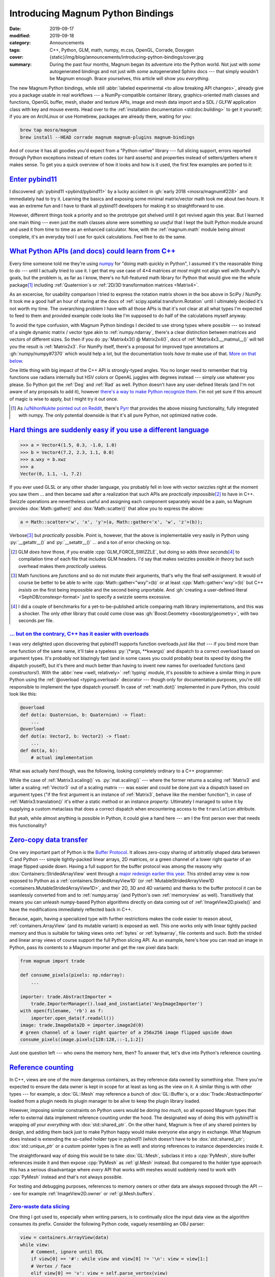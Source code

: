 Introducing Magnum Python Bindings
##################################

.. TODO: links to all overloads

:date: 2019-09-17
:modified: 2019-09-18
:category: Announcements
:tags: C++, Python, GLM, math, numpy, m.css, OpenGL, Corrade, Doxygen
:cover: {static}/img/blog/announcements/introducing-python-bindings/cover.jpg
:summary: During the past four months, Magnum began its adventure into the
    Python world. Not just with *some* autogenerated bindings and not just with
    *some* autogenerated Sphinx docs --- that simply wouldn't be Magnum enough.
    Brace yourselves, this article will show you *everything*.

.. |x| unicode:: U+00D7 .. nicer multiply sign
.. role:: cpp(code)
    :language: cpp
.. role:: py(code)
    :language: py
.. role:: sh(code)
    :language: sh
.. role:: s
    :class: m-text m-s

The new Magnum Python bindings, while still
:abbr:`labeled experimental <to allow breaking API changes>`, already give you
a package usable in real workflows --- a NumPy-compatible container library,
graphics-oriented math classes and functions, OpenGL buffer, mesh, shader and
texture APIs, image and mesh data import and a SDL / GLFW application class
with key and mouse events. Head over to the
:ref:`installation documentation <std:doc:building>` to get it yourself; if you
are on ArchLinux or use Homebrew, packages are already there, waiting for you:

.. code:: sh

    brew tap mosra/magnum
    brew install --HEAD corrade magnum magnum-plugins magnum-bindings

And of course it has all goodies you'd expect from a "Python-native" library
--- full slicing support, errors reported through Python exceptions instead of
return codes (or hard asserts) and properties instead of setters/getters where
it makes sense. To get you a quick overview of how it looks and how is it used,
the first few examples are ported to it:

.. button-success:: https://doc.magnum.graphics/python/examples/

    Python Bindings

    example code

.. note-success:: Content care

    .. class:: m-diary

    Sep 18th, 2019
        Added a note about `-flto=jobserver <#become-a-10-programmer-with-this-one-weird-trick>`_,
        about the `Pyrr math library <#what-python-apis-and-docs-could-learn-from-c>`__
        and made the `Sphinx alternative <#everyone-just-uses-sphinx-you>`_
        / m.css Python doc generator more visible.
    May 17, 2021
        Clarified :dox:`std::string` allocations in the section about
        `buffer protocol <#let-s-allocate-a-bunch-of-vectors-and-strings-to-do-a-zero-copy-data-transfer>`_.

`Enter pybind11`_
=================

I discovered :gh:`pybind11 <pybind/pybind11>` by a lucky accident in
:gh:`early 2018 <mosra/magnum#228>` and immediately had to try it. Learning
the basics and exposing some minimal matrix/vector math took me about
*two hours*. It was an extreme fun and I have to thank all pybind11 developers
for making it so straightforward to use.

.. code-figure::

    .. code:: c++

        py::class_<Vector3>(m, "Vector3")
            .def_static("x_axis", &Vector3::xAxis, py::arg("length") = 1.0f)
            .def_static("y_axis", &Vector3::yAxis, py::arg("length") = 1.0f)
            .def_static("z_axis", &Vector3::zAxis, py::arg("length") = 1.0f)
            .def(py::init<Float, Float, Float>())
            .def(py::init<Float>())
            .def(py::self == py::self)
            .def(py::self != py::self)
            .def("is_zero", &Vector3::isZero)
            .def("is_normalized", &Vector3::isNormalized)
            .def(py::self += py::self)
            .def(py::self + py::self)
            .def(py::self *= Float{})
            .def(py::self * Float{})
            .def(py::self *= py::self)

    That's what it took to bind a vector class.

However, different things took a priority and so the prototype got shelved
until it got revived again this year. But I learned one main thing --- even
just the math classes alone were something *so useful* that I kept the built
Python module around and used it from time to time as an enhanced calculator.
Now, with the :ref:`magnum.math` module being almost complete, it's an everyday
tool I use for quick calculations. Feel free to do the same.

.. container:: m-col-m-5 m-right-m m-container-inflate

    .. code-figure::

        .. code:: pycon

            >>> from magnum import *
            >>> Matrix3.rotation(Deg(45))
            Matrix(0.707107, -0.707107, 0,
                0.707107, 0.707107, 0,
                0, 0, 1)

        .. class:: m-noindent

        Quick, where are the minus signs in a 2D rotation matrix?

`What Python APIs (and docs) could learn from C++`_
===================================================

Every time someone told me they're using `numpy <https://numpy.org/>`_ for
"doing math quickly in Python", I assumed it's the reasonable thing to do ---
until I actually tried to use it. I get that my use case of 4\ |x|\ 4 matrices
*at most* might not align well with NumPy's goals, but the problem is, as far
as I know,
:s:`there's no full-featured math library for Python that would give me the whole package`\ [1]_
including :ref:`Quaternion`\ s or :ref:`2D/3D transformation matrices <Matrix4>`.

As an excercise, for usability comparison I tried to express the rotation
matrix shown in the box above in SciPy / NumPy. It took me a good half an hour
of staring at the docs of :ref:`scipy.spatial.transform.Rotation` until I
ultimately decided it's not worth my time. The overarching problem I have with
all those APIs is that it's not clear at all what types I'm expected to feed to
them and provided example code looks like I'm supposed to do half of the
calculations myself anyway.

.. code-figure::

    .. code:: py

        >>> from scipy.spatial.transform import Rotation as R
        >>> r = R.from_quat([0, 0, np.sin(np.pi/4), np.cos(np.pi/4)])

    ..

        .. class:: m-noindent

        Rotation.from_quat(quat, normalized=False)

        .. class:: m-noindent

        Parameters:

        **quat: array_like, shape (N, 4) or (4,)**
            Each row is a (possibly non-unit norm) quaternion in scalar-last
            (x, y, z, w) format.

        .. class:: m-text m-dim m-small m-text-right

        --- :ref:`scipy.spatial.transform.Rotation.from_quat`

    .. class:: m-noindent

    Type information in the SciPy documentation is vague at best.
    *Also, I'd like something that would make the quaternion for me, as well.*

To avoid the type confusion, with Magnum Python bindings I decided to use
strong types where possible --- so instead of a single dynamic matrix / vector
type akin to :ref:`numpy.ndarray`, there's a clear distinction between matrices
and vectors of different sizes. So then if you do :py:`Matrix4x3() @ Matrix2x4()`,
docs of :ref:`Matrix4x3.__matmul__()` will tell you the result is :ref:`Matrix2x3`.
For NumPy itself, there's a proposal for improved type annotations at
:gh:`numpy/numpy#7370` which would help a lot, but the documentation tools
*have to* make use of that. `More on that below <#everyone-just-uses-sphinx-you>`_.

One little thing with big impact of the C++ API is strongly-typed angles. You
no longer need to remember that trig functions use radians internally but HSV
colors or OpenAL juggles with degrees instead --- simply use whatever you
please. So Python got the :ref:`Deg` and :ref:`Rad` as well. Python doesn't
have any user-defined literals (and I'm not aware of any proposals to add it),
however `there's a way to make Python recognize them <https://stackoverflow.com/a/37204095>`_.
I'm not yet sure if this amount of magic is wise to apply, but I might try it
out once.

.. [1] As `/u/NihonNukite pointed out on Reddit <https://www.reddit.com/r/cpp/comments/d5pilr/how_magnum_engine_exposes_c_to_python/f0nqese/>`_,
    there's `Pyrr <https://github.com/adamlwgriffiths/Pyrr>`__ that provides
    the above missing functionality, fully integrated with numpy. The only
    potential downside is that it's all pure Python, not optimized native code.

`Hard things are suddenly easy if you use a different language`_
================================================================

.. code:: pycon

    >>> a = Vector4(1.5, 0.3, -1.0, 1.0)
    >>> b = Vector4(7.2, 2.3, 1.1, 0.0)
    >>> a.wxy = b.xwz
    >>> a
    Vector(0, 1.1, -1, 7.2)

If you ever used GLSL or any other shader language, you probably fell in love
with vector swizzles right at the moment you saw them ... and then became sad
after a realization that such APIs are *practically impossible*\ [2]_ to have
in C++. Swizzle operations are nevertheless useful and assigning each component
separately would be a pain, so Magnum provides :dox:`Math::gather()` and
:dox:`Math::scatter()` that allow you to express the above:

.. code:: c++

    a = Math::scatter<'w', 'x', 'y'>(a, Math::gather<'x', 'w', 'z'>(b));

Verbose\ [3]_ but *practically* possible. Point is, however, that the above is
implementable very easily in Python using :py:`__getattr__()` and
:py:`__setattr__()` ... and a ton of error checking on top.

.. [2] GLM *does have* those, if you enable :cpp:`GLM_FORCE_SWIZZLE`, but doing
    so adds *three seconds*\ [4]_ to compilation time of each file that
    includes GLM headers. I'd say that makes swizzles possible *in theory* but
    such overhead makes them *practically* useless.
.. [3] Math functions are *functions* and so do not mutate their arguments,
    that's why the final self-assignment. It would of course be better to be
    able to write :cpp:`Math::gather<"wxy">(b)` or at least
    :cpp:`Math::gather<'wxy'>(b)` but C++ *insists* on the first being
    impossible and the second being unportable. And
    :gh:`creating a user-defined literal <SephDB/constexpr-format>` just to
    specify a swizzle seems excessive.
.. [4] I did a couple of benchmarks for a yet-to-be-published article comparing
    math library implementations, and this was a shocker. The only other
    library that could come close was :gh:`Boost.Geometry <boostorg/geometry>`,
    with two seconds per file.

`... but on the contrary, C++ has it easier with overloads`_
------------------------------------------------------------

I was very delighted upon discovering that pybind11 supports function overloads
*just like that* --- if you bind more than one function of the same name, it'll
take a typeless :py:`(*args, **kwargs)` and dispatch to a correct overload
based on argument types. It's probably not blazingly fast (and in some cases
you could probably beat its speed by doing the dispatch youself), but it's
there and much better than having to invent new names for overloaded functions
(and constructors!). With the :abbr:`new <well, relatively>` :ref:`typing`
module, it's possible to achieve a similar thing in pure Python using the
:ref:`@overload <typing.overload>` decorator --- though only for documentation
purposes, you're still responsible to implement the type dispatch yourself. In
case of :ref:`math.dot()` implemented in pure Python, this could look like
this:

.. code:: py

    @overload
    def dot(a: Quaternion, b: Quaternion) -> float:
        ...
    @overload
    def dot(a: Vector2, b: Vector2) -> float:
        ...
    def dot(a, b):
        # actual implementation

What was actually *hard* though, was the following, looking completely ordinary
to a C++ programmer:

.. code-figure::

    .. code:: pycon

        >>> a = Matrix3.translation((4.0, 2.0))
        >>> a
        Matrix(1, 0, 4,
               0, 1, 2,
               0, 0, 1)
        >>> a.translation = Vector2(5.0, 3.0)
        >>> a
        Matrix(1, 0, 5,
               0, 1, 3,
               0, 0, 1)

    .. class:: m-noindent

    Is the Python language police going to arrest me now?

While the case of :ref:`Matrix3.scaling()` vs. :py:`mat.scaling()` --- where
the former returns a scaling :ref:`Matrix3` and latter a scaling :ref:`Vector3`
out of a scaling matrix --- was easier and could be done just via a dispatch
based on argument types ("if the first argument is an instance of :ref:`Matrix3`,
behave like the member function"), in case of :ref:`Matrix3.translation()` it's
either a static method or an instance *property*. Ultimately I managed to solve
it by supplying a custom metaclass that does a correct dispatch when
encountering access to the ``translation`` attribute.

But yeah, while almost anything is possible in Python, it could give a hand
here --- am I the first person ever that needs this functionality?

`Zero-copy data transfer`_
==========================

One very important part of Python is the `Buffer Protocol <https://docs.python.org/3/c-api/buffer.html>`_.
It allows zero-copy sharing of arbitratily shaped data between C and Python ---
simple tightly-packed linear arrays, 2D matrices, or a green channel of a lower
right quarter of an image flipped upside down. Having a full support for the
buffer protocol was among the reasony why :dox:`Containers::StridedArrayView`
went through a `major redesign earlier this year <{filename}/blog/backstage/multidimensional-strided-array-views.rst>`_.
This strided array view is now exposed to Python as a
:ref:`containers.StridedArrayView1D` (or
:ref:`MutableStridedArrayView1D <containers.MutableStridedArrayView1D>`, and
their 2D, 3D and 4D variants) and thanks to the buffer protocol it can be
seamlessly converted from and to :ref:`numpy.array` (and Python's own
:ref:`memoryview` as well). Transitively that means you can unleash numpy-based
Python algorithms directly on data coming out of :ref:`ImageView2D.pixels()`
and have the modifications immediately reflected back in C++.

Because, again, having a specialized type with further restrictions makes the
code easier to reason about, :ref:`containers.ArrayView` (and its mutable
variant) is exposed as well. This one works only with linear tightly packed
memory and thus is suitable for taking views onto :ref:`bytes` or
:ref:`bytearray`, file contents and such. Both the strided and linear array
views of course support the full Python slicing API. As an example, here's how
you can read an image in Python, pass its contents to a Magnum importer and get
the raw pixel data back:

.. code:: py

    from magnum import trade

    def consume_pixels(pixels: np.ndarray):
        ...

    importer: trade.AbstractImporter =
        trade.ImporterManager().load_and_instantiate('AnyImageImporter')
    with open(filename, 'rb') as f:
        importer.open_data(f.readall())
    image: trade.ImageData2D = importer.image2d(0)
    # green channel of a lower right quarter of a 256x256 image flipped upside down
    consume_pixels(image.pixels[128:128,::-1,1:2])

Just one question left --- who owns the memory here, then? To answer that,
let's dive into Python's reference counting.

`Reference counting`_
=====================

In C++, views are one of the more dangerous containers, as they reference data
owned by something else. There you're expected to ensure the data owner is kept
in scope for at least as long as the view on it. A similar thing is with other
types --- for example, a :dox:`GL::Mesh` may reference a bunch of
:dox:`GL::Buffer`\ s, or a :dox:`Trade::AbstractImporter` loaded from a plugin
needs its plugin manager to be alive to keep the plugin library loaded.

.. container:: m-right-m m-container-inflate

    .. graph-figure:: Reference hierarchy

        .. digraph::

            rankdir=RL
            ranksep=0.5

            node [shape=circle margin="0.03,0.03" width=0.95]

            importer -> manager

            importer -> f [class="m-dim" style=dashed]
            image [class="m-success"]
            pixels [class="m-primary"]

            pixels -> image
            image -> f [class="m-dim" style=dashed]

        The dim dashed lines show additional potential dependencies that would
        happen with future :gh:`zero-copy plugin implementations <mosra/magnum#240>`
        --- when the file format allows it, these would reference directly the
        data in :py:`f` instead of storing a copy themselves.

However, imposing similar constraints on Python users would be *daring too much*,
so all exposed Magnum types that refer to external data implement reference
counting under the hood. The designated way of doing this with pybind11 is
wrapping *all your everything* with :dox:`std::shared_ptr`. On the other hand,
Magnum is free of any shared pointers by design, and adding them back just to
make Python happy would make everyone else angry in exchange. What Magnum does
instead is extending the so-called holder type in pybind11 (which doesn't have
to be :dox:`std::shared_ptr`; :dox:`std::unique_ptr` or a custom pointer types
is fine as well) and storing references to instance dependencies inside it.

The straightforward way of doing this would be to take :dox:`GL::Mesh`,
subclass it into a :cpp:`PyMesh`, store buffer references inside it and then
expose :cpp:`PyMesh` as :ref:`gl.Mesh` instead. But compared to the holder type
approach this has a serious disadvantage where *every* API that works with
meshes would suddenly need to work with :cpp:`PyMesh` instead and that's not
always possible.

For testing and debugging purposes, references to memory owners or other data
are always exposed through the API --- see for example :ref:`ImageView2D.owner`
or :ref:`gl.Mesh.buffers`.

`Zero-waste data slicing`_
--------------------------

One thing I got used to, especially when writing parsers, is to continually
slice the input data view as the algorithm consumes its prefix. Consider the
following Python code, vaguely resembling an OBJ parser:

.. code:: py

    view = containers.ArrayView(data)
    while view:
        # Comment, ignore until EOL
        if view[0] == '#': while view and view[0] != '\n': view = view[1:]
        # Vertex / face
        elif view[0] == 'v': view = self.parse_vertex(view)
        elif view[0] == 'f': view = self.parse_face(view)
        ...

On every operation, the :py:`view` gets some prefix chopped off. While not a
problem in C++, this would generate an impressively long reference chain in
Python, preserving all intermediate views from all loop iterations.

.. digraph::

    rankdir=RL
    ranksep=0.5

    node [shape=circle margin="0.03,0.03" width=0.95]

    slice4 -> slice3 -> slice2 -> slice1 -> view -> data

    data [class="m-success"]
    sliceN [class="m-primary"]
    sliceN -> slice4 [class="m-primary" style="dotted"]

While the views are generally smaller than the data they refer to, with big
files it could easily happen that the overhead of views becomes larger than the
parsed file itself. To avoid such endless growth, slicing operations on views
always refer the original data owner, allowing the intermediate views to be
collected. In other words, for a :ref:`containers.ArrayView.owner`, :py:`view[:].owner is view.owner` always holds.

.. digraph::

    rankdir=RL
    ranksep=0.5

    node [shape=circle margin="0.03,0.03" width=0.95]

    view -> data [class="m-dim"]
    sliceN -> slice4 -> slice3 -> slice2 -> slice1 -> view [style=invis]
    data [class="m-success"]
    view [class="m-dim"]
    slice1 [class="m-dim"]
    slice2 [class="m-dim"]
    slice3 [class="m-dim"]
    slice4 [class="m-dim"]
    sliceN [class="m-primary"]
    slice1 -> data [class="m-dim" constraint=false]
    slice2 -> data [class="m-dim" constraint=false]
    slice3 -> data [class="m-dim" constraint=false]
    slice4 -> data [class="m-dim" constraint=false]
    sliceN -> data [class="m-primary" constraint=false]

`The less-than-great aspects of pybind11`_
==========================================

`Throwing C++ exceptions is actually really slow`_
--------------------------------------------------

While I was aware there's some overhead involved with C++'s :cpp:`throw`, I
never guessed the overhead would be *so big*. In most cases, this would not be
a problem as exceptions are exceptional but there's one little corner of Python
where you *have to* use them --- iteration. In order to iterate anything,
Python calls :py:`__getitem__()` with an increasing index, and instead of
checking against :py:`__len__()`, simply waiting until it raises
:ref:`IndexError`. This is also how conversion from/to lists is used and also
how :ref:`numpy.array()` populates the array from a list-like type, unless the
type supports Buffer Protocol. Bindings for Magnum's :ref:`Vector3.__getitem__()`
originally looked like this:

.. code:: c++

    .def("__getitem__", [](const T& self, std::size_t i) -> typename T::Type {
        if(i >= T::Size) throw pybind11::index_error{};
        return self[i];
    })

Plain and simple and seemingly not a perf problem at all ... until you start
measuring:

.. plot:: Cost of raising an exception
    :type: barh
    :labels:
        pure Python
        pybind11
        pybind11
        pybind11 / CPython
    :labels_extra:
        raise IndexError()
        throw pybind11::index_error{}
        throw pybind11::error_already_set{}
        PyErr_SetString()
    :units: µs
    :values: 0.1356 3.4824 2.6070 0.4181
    :errors: 0.0049 0.1484 0.1367 0.0363
    :colors: success danger danger warning

This is further blown out of proportion in case of :ref:`numpy.array()` ---
looking at the sources of :ref:`PyArray_FromAny() <c:function:PyArray_FROMANY>`,
it's apparently `hitting the out-of-bounds condition three times <https://github.com/numpy/numpy/blob/4b4eaa666b18016162c144b7757ba40d8237fdb8/numpy/core/src/multiarray/ctors.c#L1938-L1954>`_
--- first when checking for dimensions, second when calculating a common type
for all elements and third when doing an actual copy of the data. This was most
probably not worth optimizing assuming sane exception performance, however
combined with pybind11, it leads to a *massive* slowdown:

.. plot:: Constructing numpy.ndarray
    :type: barh
    :labels:
        from a list
        from Vector3
        from Vector3
        from Vector3
        from Vector3
    :labels_extra:
        ..
        throw pybind11::index_error{}
        throw pybind11::error_already_set{}
        PyErr_SetString()
        buffer protocol
    :units: µs
    :values: 0.5756 17.2296 14.2204 6.3909 0.6411
    :errors: 0.0313  1.1786  0.3782 0.1217 0.0368
    :colors: success danger danger warning success

As hinted by the plots above, there's a few possible ways of countering the
inefficiency:

1.  A lot of overhead in pybind11 is related to exception translation which can
    be sidestepped by calling :ref:`c:function:PyErr_SetString()` and telling
    pybind11 an error is already set and it only needs to propagate it:

    .. code:: c++
        :class: m-inverted
        :hl_lines: 3 4

        .def("__getitem__", [](const T& self, std::size_t i) -> typename T::Type {
            if(i >= T::Size) {
                PyErr_SetString(PyExc_IndexError, "");
                throw pybind11::error_already_set{};
            }
            return self[i];
        })

    As seen above, this results in a moderate improvement with exceptions
    taking ~1 µs less to throw (though for :ref:`numpy.array()` it doesn't help
    much). This is what Magnum Bindings
    :gh:`globally switched to <mosra/magnum-bindings@f20c5beb76f96bb3177290584681f038eeeb43e9>`
    after discovering the perf difference, and apart from
    :ref:`c:function:PyErr_SetString()`, there's also
    :ref:`c:function:PyErr_Format()` able to stringify Python objects directly
    using :cpp:`"%A"` --- hard to beat that with any third-party solution.

2.  Even with the above, the :cpp:`throw` and the whole exception bubbling
    inside pybind is still responsible for quite a lot, so the next step is to
    only call :ref:`c:function:PyErr_SetString()` and return *nothing* to
    pybind to indicate we want to raise an exception instead:

    .. code:: c++
        :class: m-inverted
        :hl_lines: 1 3 4 6

        .def("__getitem__", [](const T& self, std::size_t i) -> pybind11::object {
            if(i >= T::Size) {
                PyErr_SetString(PyExc_IndexError, "");
                return pybind11::object{};
            }
            return pybind11::cast(self[i]);
        })

    This results in quite a significant improvement, reducing the exception
    overhead from about 3.5 µs to 0.4 µs. It however relies on a patch that's
    not merged yet (see :gh:`pybind/pybind11#1853`) and it requires the bound
    API to return a typeless :ref:`object` instead of a concrete value as
    there's no other way to express a "null" value otherwise.

3.  If there's a possibility to use the `Buffer Protocol`_, preferring it over
    :py:`__getitem__()`. At first I was skeptical about this idea because the
    buffer protocol setup with pointers and shapes and formats and sizes and
    all related error checking certainly *feels* heavier than simply iterating
    a three-element array. But the relative heaviness of exceptions makes it a
    winner. Pybind has a `builtin support <https://pybind11.readthedocs.io/en/stable/advanced/pycpp/numpy.html#buffer-protocol>`_,
    so why not use it. Well, except ...

`Let's allocate a bunch of vectors and strings to do a zero-copy data transfer`_
--------------------------------------------------------------------------------

Python's Buffer Protocol, mentioned above, is a really nice approach for
data transfers with minimal overhead --- if used correctly. Let's look again at
the case of calling :ref:`numpy.array()` above:

.. plot:: Creating numpy.array() from a list-like type
    :type: barh
    :labels:
        from a list
        from array.array
        from Vector3
        from Vector3
    :labels_extra:
        ..
        ..
        pybind11::buffer
        Py_buffer
    :units: µs
    :values: 0.5756 0.4766 0.6411 0.5552
    :errors: 0.0313 0.0263 0.0368 0.0294
    :colors: info info warning success

It's clear that converting a pure Python list to a :ref:`numpy.array()` is,
even with all the exceptions involved, still *faster* than using pybind's
buffer protocol implementation to convert a :ref:`Vector3` to it. In
comparison, :ref:`array.array()` (which implements Buffer Protocol as well,
only natively in plain C) is quite speedy, so there's definitely something
*fishy* in pybind11.

.. container:: m-row

    .. container:: m-col-m-6 m-push-m-3 m-nopadt

        .. code-figure::

            .. code:: c++

                struct buffer_info {
                    void *ptr;
                    ssize_t itemsize;
                    std::string format;
                    ssize_t ndim;
                    std::vector<ssize_t> shape;
                    std::vector<ssize_t> strides;
                };

            .. class:: m-noindent

            Oh, so `that's why <https://pybind11.readthedocs.io/en/stable/advanced/pycpp/numpy.html#buffer-protocol>`_.

The :dox:`std::vector` allocations (and :dox:`std::string` possibly as well, if
the format specifier is too long for small string optimization) in
``pybind11::buffer_info`` add up to the overhead, so I decided to sidestep
pybind11 altogether and interface directly with the underlying Python C API
instead. Because the :ref:`c:type:Py_buffer` structure is quite flexible, I
ended up :gh:`pointing its members to statically defined data <mosra/magnum-bindings@d1d6cb9ec046e824ca6c50fdcf9c41fe005a67f7>`
for each matrix / vector type, making the buffer protocol operation completely
allocation-less. In case of :ref:`containers.ArrayView` and its strided
equivalent the structure points to their internal members, so nothing needs to
be allocated even in case of :ref:`containers.StridedArrayView4D`.
Additionally, operating directly with the C API allowed me to correctly
propagate readonly properties and the
`above-mentioned data ownership <#zero-waste-data-slicing>`_ as well.

`Become a 10× programmer with this one weird trick`_
-----------------------------------------------------

Compile times with pybind are something I can't get used to at all. Maybe this
is nothing extraordinary when you do a lot of Modern C++, but an incremental
build of a single file taking *20* seconds is a bit too much for my taste. In
comparison, I can recompile the full Magnum (without tests) in 15 seconds. This
gets *a lot* worse when building Release, due to ``-flto`` being passed to the
compiler --- then an incremental build of that same file takes *90* seconds\ [5]_,
large part of the time spent in Link-Time Optimization.

Fortunately, by another lucky accident, I recently discovered that GCC's ``-flto``
flag has a parallel option\ [6]_ --- so if you have 8 cores, ``-flto=8`` will
make the LTO step run eight times faster, turning the above 90 seconds into
slightly-less-horrific 35 seconds. *Imagine that.* This has however a dangerous
consequence --- the buildsystem is not aware of the LTO parallelism, so it's
inevitable that it will happily schedule 8 parallelized link jobs at once,
bringing your machine to a grinding halt unless you have 32 GB RAM and most of
those free. If you use Ninja, it has `job pools <https://cmake.org/cmake/help/v3.15/prop_gbl/JOB_POOLS.html>`_
where you can tell it to not fire up more than one such link job at once, but
as far as my understanding of this feature goes, this will not affect the
scheduling of compile and link in parallel.

.. block-warning:: LTO with a GNU jobserver

    As `/u/DoctorRockit pointed out on Reddit <https://www.reddit.com/r/cpp/comments/d5pilr/how_magnum_engine_exposes_c_to_python/f0o1oi3/>`_,
    GCC has also ``-flto=jobserver`` that aims to help exactly with the case
    above.

    So did a brief testing --- it supposedly works with GNU Make, in case of
    Ninja there's a :gh:`long-running dispute over this feature <ninja-build/ninja#1139>`
    and it's unlikely to get merged anytime soon. In the meantime you can try
    `Kitware's fork <https://github.com/Kitware/ninja/releases>`_ that
    integrates it; it's also in AUR as `ninja-kitware <https://aur.archlinux.org/packages/ninja-kitware/>`_.
    However, even using Kitware's Ninja, GCC didn't make use of this feature
    and still spent 90 seconds on this one link job. Digging further, for
    CMake+Make it apparently needs `hand-patched Makefiles <https://stackoverflow.com/questions/41299052/in-cmake-pass-flto-jobserver-to-gcc>`_
    (oh well) and then `the doc says <https://gcc.gnu.org/onlinedocs/gcc/Optimize-Options.html>`_
    that

        This option likely only works if ``MAKE`` is GNU make.

    .. code:: shell-session
        :class: m-console-wrap

        $ MAKE=ninja ninja
        [1/1] Linking CXX shared module src/py...magnum.cpython-37m-x86_64-linux-gnu.so
        FAILED: src/python/_magnum.cpython-37m-x86_64-linux-gnu.so
        : && /usr/bin/c++ -fPIC -march=native  -pipe -fstack-protector-strong -fno-plt -O3 -DNDEBUG -flto=jobserver  -Wl,-O1,--sort-common,--as-needed,-z,relro,-z,now -shared  -o src/python/_magnum.cpython-37m-x86_64-linux-gnu.so src/python/magnum/CMakeFiles/magnum.dir/magnum.cpp.o src/python/magnum/CMakeFiles/magnum.dir/math.cpp.o src/python/magnum/CMakeFiles/magnum.dir/math.matrixfloat.cpp.o src/python/magnum/CMakeFiles/magnum.dir/math.matrixdouble.cpp.o src/python/magnum/CMakeFiles/magnum.dir/math.range.cpp.o src/python/magnum/CMakeFiles/magnum.dir/math.vectorfloat.cpp.o src/python/magnum/CMakeFiles/magnum.dir/math.vectorintegral.cpp.o  -flto /usr/lib/libMagnum-d.so /usr/lib/libCorradeUtility-d.so
        ninja: error: /tmp/ccKhCeuC.mk:1: lexing error

        lto-wrapper: fatal error: ninja returned 1 exit status
        compilation terminated.
        /usr/bin/ld: error: lto-wrapper failed
        collect2: error: ld returned 1 exit status
        ninja: build stopped: subcommand failed.

    So explicitly setting :sh:`$MAKE` makes it finally do something, but then
    of course Ninja won't understand the Makefile syntax. This feature is
    *exactly* what I'd need, but practically it's not there yet.

Once Clang 9 is out (and once I get some free time), I want to unleash the new
`-ftime-trace option <https://aras-p.info/blog/2019/01/16/time-trace-timeline-flame-chart-profiler-for-Clang/>`_
on the pybind code, to see if there's any low-hanging fruit. But unfortunately
in the long term I'm afraid I'll need to replace even more parts of pybind to
bring compile times back to sane bounds.

.. [5] To give a perspective, the cover image of this article (`on the top <#>`_)
    is generated from preprocessed output of the file that takes 90 seconds to
    build. About 1%, few faded lines in the front, is the actual bindings code.
    The rest --- as far as your eyes can see --- is STL and pybind11 headers.
.. [6] It's currently opt-in, but GCC 10 is scheduled to have it
    `enabled by default <https://www.phoronix.com/scan.php?page=news_item&px=GCC-10-LTO-flto-Available-Cores>`_. If you are on Clang,
    it has `ThinLTO <http://blog.llvm.org/2016/06/thinlto-scalable-and-incremental-lto.html>`_,
    however I was not able to convince it to run parallel for me.

`Everyone "just uses Sphinx". You?`_
====================================

The obvious first choice when it comes to documenting Python code is to use
Sphinx --- everything including the standard library uses it and I don't even
remember seeing a single Python library that *doesn't*. However, if you clicked
on :ref:`any of the above doc links <shaders.Phong>`, you probably realized
that ... no, Magnum is not using it.

.. button-primary:: https://mcss.mosra.cz/documentation/python/

    m.css Python doc generator

    click and see what is it about

Ever since the documentation search
`got introduced early last year <{filename}/blog/meta/implementing-a-fast-doxygen-search.rst>`_,
many developers quickly became :s:`addicted` used to it. Whipping up some
Sphinx docs, where both search performance and result relevance is extremely
underwhelming, would be effectively undoing all usability progress Magnum made
until now, so the only option was to bring the search to Python as well.

.. figure:: {static}/img/blog/announcements/introducing-python-bindings/annotations.png
    :scale: 50%
    :target: https://doc.magnum.graphics/python/magnum/math/Matrix4/
    :figclass: m-primary

    :ref:`magnum.Matrix4` documentation

    Type annotations are central to the Python doc generator.

While at it, I made the doc generator aware of all kinds of type annotations,
properly crosslinking everything to corresponding type definitions. And not
just local types --- similarly to Doxygen's `tagfiles <http://www.doxygen.nl/manual/external.html>`_,
Sphinx has `Intersphinx <https://www.sphinx-doc.org/en/master/usage/extensions/intersphinx.html>`_, so linking to 3rd party library docs (such as NumPy) or
even the standard library is possible as well. Conversely, the m.css Python
doc generator `exports an Intersphinx inventory file <{filename}/doc-downloads.rst#intersphinx-inventory-file>`_,
so no matter whether you use vanilla Sphinx or m.css, you can link to
m.css-generated Python docs from your own documentation as well.

If you want to try it out on your project, head over to the
`m.css website <https://mcss.mosra.cz/documentation/python/>`_ for a brief
introduction. Compared to Sphinx or Doxygen it behaves more like Doxygen, as it
implicitly browses your module hierarchy and generates a dedicated page for
each class and module. The way Sphinx does it was interesting for me at first,
but over the time I realized it needs quite a lot of effort from developer side
to organize well --- and from the documentation reader side, it can lead to
things being harder to find than they should be (for example, docs for
:ref:`str.splitlines()` are buried somewhere in the middle of a kilometer-long
page documenting *all builtin types*).

The doc generator *resembles* Sphinx, but I decided to experiment with a clean
slate first instead of making it 100% compatible --- some design decisions in
Sphinx itself are historical (such as type annotations in the doc block instead
of in the code itself) and it didn't make sense for me to port those over.
Well, at least for now, a full Sphinx compatibility is not completely out of
question.

`What's next?`_
===============

The work is far from being done --- apart from exposing APIs that are not
exposed yet (which is just a routine work, mostly), I'm still not quite
satisfied with the performace of bound types, so on my roadmap is trying to
expose a basic type using pure C Python APIs the most efficient way possible
and then comparing how long does it take to instantiate that type and call
methods on it. One of the things to try is a vectorcall call protocol that's
new in Python 3.8 (`PEP590 <https://www.python.org/dev/peps/pep-0590/>`_) and
the research couldn't be complete without also trying a similar thing in
`MicroPython <http://docs.micropython.org/en/latest/develop/cmodules.html>`_.

.. transition:: ~ ~ ~

.. note-dim::

    Questions? Complaints? Share your opinion on social networks:
    `Twitter <https://twitter.com/czmosra/status/1174021174013112321>`_,
    Reddit `r/python <https://www.reddit.com/r/Python/comments/d5l7kj/introducing_python_bindings_for_the_magnum/>`_,
    `r/cpp <https://www.reddit.com/r/cpp/comments/d5pilr/how_magnum_engine_exposes_c_to_python/>`_,
    `r/gamedev <https://www.reddit.com/r/gamedev/comments/d5na3q/introducing_python_bindings_for_the_magnum/>`_,
    `Hacker News <https://news.ycombinator.com/item?id=20998615>`_,

